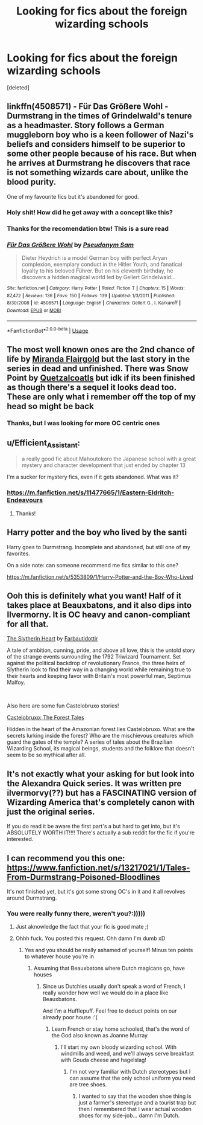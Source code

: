 #+TITLE: Looking for fics about the foreign wizarding schools

* Looking for fics about the foreign wizarding schools
:PROPERTIES:
:Score: 14
:DateUnix: 1559675890.0
:DateShort: 2019-Jun-04
:FlairText: Request
:END:
[deleted]


** linkffn(4508571) - Für Das Größere Wohl - Durmstrang in the times of Grindelwald's tenure as a headmaster. Story follows a German muggleborn boy who is a keen follower of Nazi's beliefs and considers himself to be superior to some other people because of his race. But when he arrives at Durmstrang he discovers that race is not something wizards care about, unlike the blood purity.

One of my favourite fics but it's abandoned for good.
:PROPERTIES:
:Author: Alexqwerty
:Score: 10
:DateUnix: 1559684411.0
:DateShort: 2019-Jun-05
:END:

*** Holy shit! How did he get away with a concept like this?
:PROPERTIES:
:Score: 3
:DateUnix: 1559684650.0
:DateShort: 2019-Jun-05
:END:


*** Thanks for the recomendation btw! This is a sure read
:PROPERTIES:
:Score: 3
:DateUnix: 1559685913.0
:DateShort: 2019-Jun-05
:END:


*** [[https://www.fanfiction.net/s/4508571/1/][*/Für Das Größere Wohl/*]] by [[https://www.fanfiction.net/u/1496641/Pseudonym-Sam][/Pseudonym Sam/]]

#+begin_quote
  Dieter Heydrich is a model German boy with perfect Aryan complexion, exemplary conduct in the Hitler Youth, and fanatical loyalty to his beloved Führer. But on his eleventh birthday, he discovers a hidden magical world led by Gellert Grindelwald...
#+end_quote

^{/Site/:} ^{fanfiction.net} ^{*|*} ^{/Category/:} ^{Harry} ^{Potter} ^{*|*} ^{/Rated/:} ^{Fiction} ^{T} ^{*|*} ^{/Chapters/:} ^{15} ^{*|*} ^{/Words/:} ^{87,472} ^{*|*} ^{/Reviews/:} ^{136} ^{*|*} ^{/Favs/:} ^{150} ^{*|*} ^{/Follows/:} ^{139} ^{*|*} ^{/Updated/:} ^{1/3/2011} ^{*|*} ^{/Published/:} ^{8/30/2008} ^{*|*} ^{/id/:} ^{4508571} ^{*|*} ^{/Language/:} ^{English} ^{*|*} ^{/Characters/:} ^{Gellert} ^{G.,} ^{I.} ^{Karkaroff} ^{*|*} ^{/Download/:} ^{[[http://www.ff2ebook.com/old/ffn-bot/index.php?id=4508571&source=ff&filetype=epub][EPUB]]} ^{or} ^{[[http://www.ff2ebook.com/old/ffn-bot/index.php?id=4508571&source=ff&filetype=mobi][MOBI]]}

--------------

*FanfictionBot*^{2.0.0-beta} | [[https://github.com/tusing/reddit-ffn-bot/wiki/Usage][Usage]]
:PROPERTIES:
:Author: FanfictionBot
:Score: 2
:DateUnix: 1559684426.0
:DateShort: 2019-Jun-05
:END:


** The most well known ones are the 2nd chance of life by [[https://www.fanfiction.net/u/100447/Miranda-Flairgold][Miranda Flairgold]] but the last story in the series in dead and unfinished. There was Snow Point by [[https://www.fanfiction.net/u/1499112/Quetzalcoatls][Quetzalcoatls]] but idk if its been finished as though there's a sequel it looks dead too. These are only what i remember off the top of my head so might be back
:PROPERTIES:
:Author: LurkingFromTheShadow
:Score: 3
:DateUnix: 1559677177.0
:DateShort: 2019-Jun-05
:END:

*** Thanks, but I was looking for more OC centric ones
:PROPERTIES:
:Score: 1
:DateUnix: 1559677860.0
:DateShort: 2019-Jun-05
:END:


** u/Efficient_Assistant:
#+begin_quote
  a really good fic about Mahoutokoro the Japanese school with a great mystery and character development that just ended by chapter 13
#+end_quote

I'm a sucker for mystery fics, even if it gets abandoned. What was it?
:PROPERTIES:
:Author: Efficient_Assistant
:Score: 3
:DateUnix: 1559726505.0
:DateShort: 2019-Jun-05
:END:

*** [[https://m.fanfiction.net/s/11477665/1/Eastern-Eldritch-Endeavours]]
:PROPERTIES:
:Score: 2
:DateUnix: 1559734059.0
:DateShort: 2019-Jun-05
:END:

**** Thanks!
:PROPERTIES:
:Author: Efficient_Assistant
:Score: 1
:DateUnix: 1559792774.0
:DateShort: 2019-Jun-06
:END:


** Harry potter and the boy who lived by the santi

Harry goes to Durmstrang. Incomplete and abandoned, but still one of my favorites.

On a side note: can someone recommend me fics similar to this one?

[[https://m.fanfiction.net/s/5353809/1/Harry-Potter-and-the-Boy-Who-Lived]]
:PROPERTIES:
:Author: Dragonwealth
:Score: 4
:DateUnix: 1559708509.0
:DateShort: 2019-Jun-05
:END:


** Ooh this is definitely what you want! Half of it takes place at Beauxbatons, and it also dips into Ilvermorny. It is OC heavy and canon-compliant for all that.

[[https://www.fanfiction.net/s/13126835/1/The-Slytherin-Heart][The Slytherin Heart]] by [[https://www.fanfiction.net/u/6097611/Farbautidottir][Farbautidottir]]

A tale of ambition, cunning, pride, and above all love, this is the untold story of the strange events surrounding the 1792 Triwizard Tournament. Set against the political backdrop of revolutionary France, the three heirs of Slytherin look to find their way in a changing world while remaining true to their hearts and keeping favor with Britain's most powerful man, Septimus Malfoy.

​

Also here are some fun Castelobruxo stories!

[[https://www.fanfiction.net/s/13031702/1/Castelobruxo-The-Forest-Tales][Castelobruxo: The Forest Tales]]

Hidden in the heart of the Amazonian forest lies Castelobruxo. What are the secrets lurking inside the forest? Who are the mischievous creatures which guard the gates of the temple? A series of tales about the Brazilian Wizarding School, its magical beings, students and the folklore that doesn't seem to be so mythical after all.
:PROPERTIES:
:Author: jade_eyed_angel
:Score: 2
:DateUnix: 1559701859.0
:DateShort: 2019-Jun-05
:END:


** It's not exactly what your asking for but look into the Alexandra Quick series. It was written pre ilvermorvy(??) but has a FASCINATING version of Wizarding America that's completely canon with just the original series.

If you do read it be aware the first part's a but hard to get into, but it's ABSOLUTELY WORTH IT!!!! There's actually a sub reddit for the fic if you're interested.
:PROPERTIES:
:Author: miraculousmarauder
:Score: 2
:DateUnix: 1559767075.0
:DateShort: 2019-Jun-06
:END:


** I can recommend you this one: [[https://www.fanfiction.net/s/13217021/1/Tales-From-Durmstrang-Poisoned-Bloodlines]]

It's not finished yet, but it's got some strong OC's in it and it all revolves around Durmstrang.
:PROPERTIES:
:Score: 2
:DateUnix: 1559681296.0
:DateShort: 2019-Jun-05
:END:

*** You were really funny there, weren't you?:)))))
:PROPERTIES:
:Score: 1
:DateUnix: 1559681901.0
:DateShort: 2019-Jun-05
:END:

**** Just aknowledge the fact that your fic is good mate ;)
:PROPERTIES:
:Score: 2
:DateUnix: 1559681940.0
:DateShort: 2019-Jun-05
:END:


**** Ohhh fuck. You posted this request. Ohh damn I'm dumb xD
:PROPERTIES:
:Score: 2
:DateUnix: 1559682006.0
:DateShort: 2019-Jun-05
:END:

***** Yes and you should be really ashamed of yourself! Minus ten points to whatever house you're in
:PROPERTIES:
:Score: 2
:DateUnix: 1559682365.0
:DateShort: 2019-Jun-05
:END:

****** Assuming that Beauxbatons where Dutch magicans go, have houses
:PROPERTIES:
:Score: 2
:DateUnix: 1559682507.0
:DateShort: 2019-Jun-05
:END:

******* Since us Dutchies usually don't speak a word of French, I really wonder how well we would do in a place like Beauxbatons.

And I'm a Hufflepuff. Feel free to deduct points on our already poor house :'(
:PROPERTIES:
:Score: 2
:DateUnix: 1559682839.0
:DateShort: 2019-Jun-05
:END:

******** Learn French or stay home schooled, that's the word of the God also known as Joanne Murray
:PROPERTIES:
:Score: 1
:DateUnix: 1559684257.0
:DateShort: 2019-Jun-05
:END:

********* I'll start my own bloody wizarding school. With windmills and weed, and we'll always serve breakfast with Gouda cheese and hagelslag!
:PROPERTIES:
:Score: 2
:DateUnix: 1559764632.0
:DateShort: 2019-Jun-06
:END:

********** I'm not very familiar with Dutch stereotypes but I can assume that the only school uniform you need are tree shoes.
:PROPERTIES:
:Score: 2
:DateUnix: 1559766330.0
:DateShort: 2019-Jun-06
:END:

*********** I wanted to say that the wooden shoe thing is just a farmer's stereotype and a tourist trap but then I remembered that I wear actual wooden shoes for my side-job... damn I'm Dutch.
:PROPERTIES:
:Score: 2
:DateUnix: 1559766431.0
:DateShort: 2019-Jun-06
:END:
